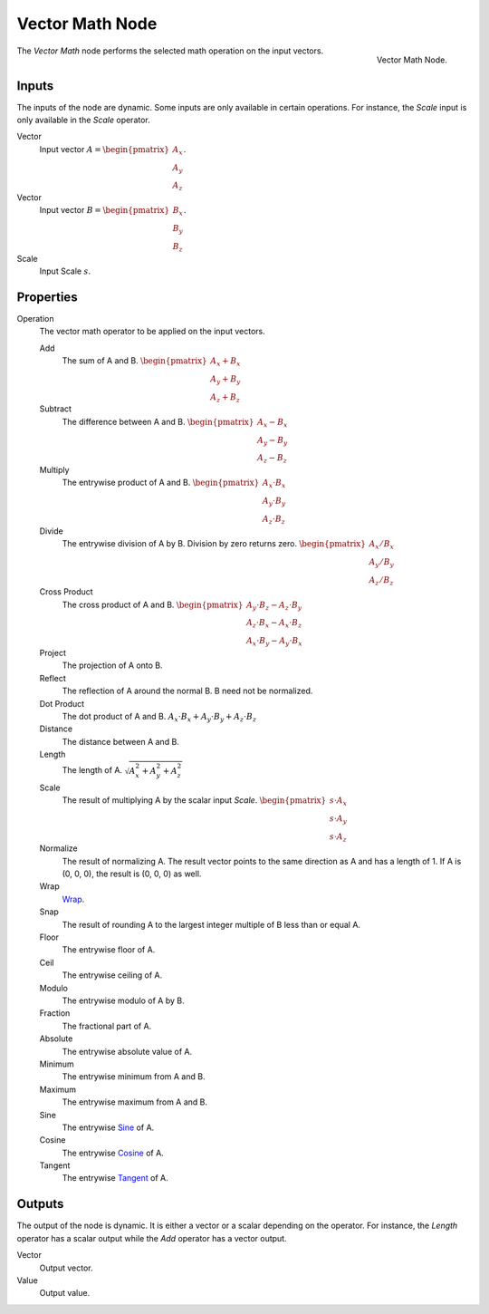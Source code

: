 .. _bpy.types.ShaderNodeVectorMath:
.. Editors Note: This page gets copied into:
.. - :doc:`</physics/simulation/nodes/converter/vector_math>`
.. - :doc:`</modeling/nodes/vector/vector_math>`

.. --- copy below this line ---

****************
Vector Math Node
****************

.. figure:: /images/render_shader-nodes_converter_vector-math_node.png
   :align: right

   Vector Math Node.

The *Vector Math* node performs the selected math operation on the input vectors.


Inputs
======

The inputs of the node are dynamic. Some inputs are only available in certain operations.
For instance, the *Scale* input is only available in the *Scale* operator.

Vector
   Input vector :math:`A = \begin{pmatrix} A_x \\ A_y \\ A_z \end{pmatrix}`.
Vector
   Input vector :math:`B = \begin{pmatrix} B_x \\ B_y \\ B_z \end{pmatrix}`.
Scale
   Input Scale :math:`s`.


Properties
==========

Operation
   The vector math operator to be applied on the input vectors.

   Add
      The sum of A and B.
      :math:`\begin{pmatrix} A_x + B_x \\ A_y + B_y \\ A_z + B_z \end{pmatrix}`

   Subtract
      The difference between A and B.
      :math:`\begin{pmatrix} A_x - B_x \\ A_y - B_y \\ A_z - B_z \end{pmatrix}`

   Multiply
      The entrywise product of A and B.
      :math:`\begin{pmatrix} A_x \cdot B_x \\ A_y \cdot B_y \\ A_z \cdot B_z \end{pmatrix}`

   Divide
      The entrywise division of A by B. Division by zero returns zero.
      :math:`\begin{pmatrix} A_x / B_x \\ A_y / B_y \\ A_z / B_z \end{pmatrix}`

   Cross Product
      The cross product of A and B.
      :math:`\begin{pmatrix} A_y \cdot B_z - A_z \cdot B_y \\ A_z \cdot B_x - A_x \cdot B_z \\ A_x \cdot B_y - A_y \cdot B_x \end{pmatrix}`

   Project
      The projection of A onto B.

   Reflect
      The reflection of A around the normal B. B need not be normalized.

   Dot Product
      The dot product of A and B.
      :math:`A_x \cdot B_x + A_y \cdot B_y + A_z \cdot B_z`

   Distance
      The distance between A and B.

   Length
      The length of A.
      :math:`\sqrt{A_x^2 + A_y^2 + A_z^2}`

   Scale
      The result of multiplying A by the scalar input *Scale*.
      :math:`\begin{pmatrix} s \cdot A_x \\ s \cdot A_y \\ s \cdot A_z \end{pmatrix}`

   Normalize
      The result of normalizing A. The result vector points to the same direction as A and has a length of 1. If A is (0, 0, 0), the result is (0, 0, 0) as well.

   Wrap
      `Wrap <https://en.wikipedia.org/wiki/Rounding>`__.

   Snap
      The result of rounding A to the largest integer multiple of B less than or equal A.

   Floor
      The entrywise floor of A.

   Ceil
      The entrywise ceiling of A.

   Modulo
      The entrywise modulo of A by B.

   Fraction
      The fractional part of A.

   Absolute
      The entrywise absolute value of A.

   Minimum
      The entrywise minimum from A and B.

   Maximum
      The entrywise maximum from A and B.

   Sine
      The entrywise `Sine <https://en.wikipedia.org/wiki/Sine>`__ of A.

   Cosine
      The entrywise `Cosine <https://en.wikipedia.org/wiki/Trigonometric_functions>`__ of A.

   Tangent
      The entrywise `Tangent <https://en.wikipedia.org/wiki/Trigonometric_functions>`__ of A.


Outputs
=======

The output of the node is dynamic. It is either a vector or a scalar depending on the operator.
For instance, the *Length* operator has a scalar output while the *Add* operator has a vector output.

Vector
   Output vector.
Value
   Output value.
